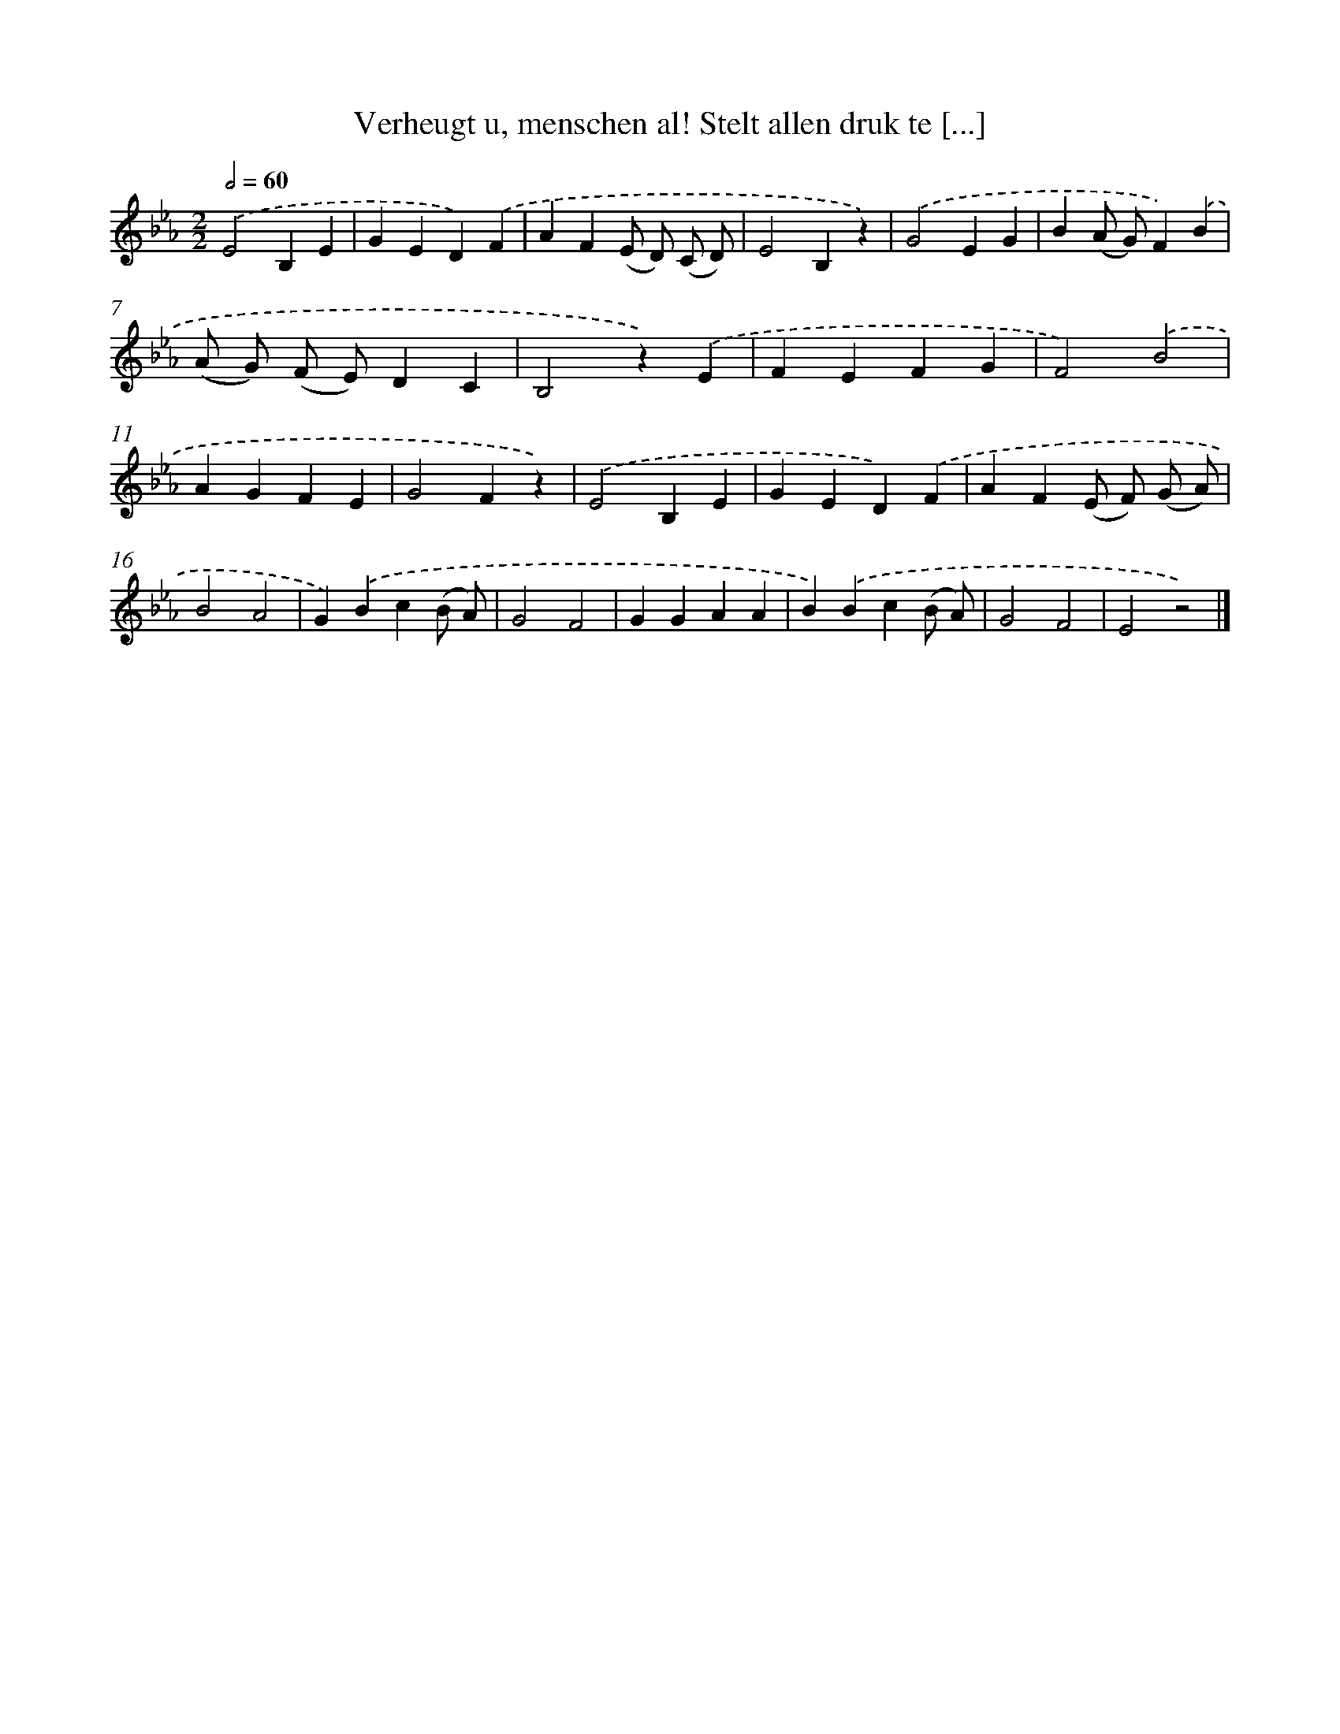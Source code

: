 X: 10086
T: Verheugt u, menschen al! Stelt allen druk te [...]
%%abc-version 2.0
%%abcx-abcm2ps-target-version 5.9.1 (29 Sep 2008)
%%abc-creator hum2abc beta
%%abcx-conversion-date 2018/11/01 14:37:02
%%humdrum-veritas 898614429
%%humdrum-veritas-data 3666816731
%%continueall 1
%%barnumbers 0
L: 1/4
M: 2/2
Q: 1/2=60
K: Eb clef=treble
.('E2B,E |
GED).('F |
AF(E/ D/) (C/ D/) |
E2B,z) |
.('G2EG |
B(A/ G/)F).('B |
(A/ G/) (F/ E/)DC |
B,2z).('E |
FEFG |
F2).('B2 |
AGFE |
G2Fz) |
.('E2B,E |
GED).('F |
AF(E/ F/) (G/ A/) |
B2A2 |
G).('Bc(B/ A/) |
G2F2 |
GGAA |
B).('Bc(B/ A/) |
G2F2 |
E2z2) |]
